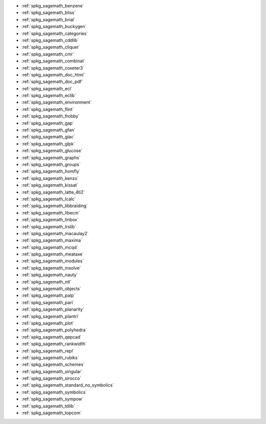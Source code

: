 * :ref:`spkg_sagemath_benzene`
* :ref:`spkg_sagemath_bliss`
* :ref:`spkg_sagemath_brial`
* :ref:`spkg_sagemath_buckygen`
* :ref:`spkg_sagemath_categories`
* :ref:`spkg_sagemath_cddlib`
* :ref:`spkg_sagemath_cliquer`
* :ref:`spkg_sagemath_cmr`
* :ref:`spkg_sagemath_combinat`
* :ref:`spkg_sagemath_coxeter3`
* :ref:`spkg_sagemath_doc_html`
* :ref:`spkg_sagemath_doc_pdf`
* :ref:`spkg_sagemath_ecl`
* :ref:`spkg_sagemath_eclib`
* :ref:`spkg_sagemath_environment`
* :ref:`spkg_sagemath_flint`
* :ref:`spkg_sagemath_frobby`
* :ref:`spkg_sagemath_gap`
* :ref:`spkg_sagemath_gfan`
* :ref:`spkg_sagemath_giac`
* :ref:`spkg_sagemath_glpk`
* :ref:`spkg_sagemath_glucose`
* :ref:`spkg_sagemath_graphs`
* :ref:`spkg_sagemath_groups`
* :ref:`spkg_sagemath_homfly`
* :ref:`spkg_sagemath_kenzo`
* :ref:`spkg_sagemath_kissat`
* :ref:`spkg_sagemath_latte_4ti2`
* :ref:`spkg_sagemath_lcalc`
* :ref:`spkg_sagemath_libbraiding`
* :ref:`spkg_sagemath_libecm`
* :ref:`spkg_sagemath_linbox`
* :ref:`spkg_sagemath_lrslib`
* :ref:`spkg_sagemath_macaulay2`
* :ref:`spkg_sagemath_maxima`
* :ref:`spkg_sagemath_mcqd`
* :ref:`spkg_sagemath_meataxe`
* :ref:`spkg_sagemath_modules`
* :ref:`spkg_sagemath_msolve`
* :ref:`spkg_sagemath_nauty`
* :ref:`spkg_sagemath_ntl`
* :ref:`spkg_sagemath_objects`
* :ref:`spkg_sagemath_palp`
* :ref:`spkg_sagemath_pari`
* :ref:`spkg_sagemath_planarity`
* :ref:`spkg_sagemath_plantri`
* :ref:`spkg_sagemath_plot`
* :ref:`spkg_sagemath_polyhedra`
* :ref:`spkg_sagemath_qepcad`
* :ref:`spkg_sagemath_rankwidth`
* :ref:`spkg_sagemath_repl`
* :ref:`spkg_sagemath_rubiks`
* :ref:`spkg_sagemath_schemes`
* :ref:`spkg_sagemath_singular`
* :ref:`spkg_sagemath_sirocco`
* :ref:`spkg_sagemath_standard_no_symbolics`
* :ref:`spkg_sagemath_symbolics`
* :ref:`spkg_sagemath_sympow`
* :ref:`spkg_sagemath_tdlib`
* :ref:`spkg_sagemath_topcom`

